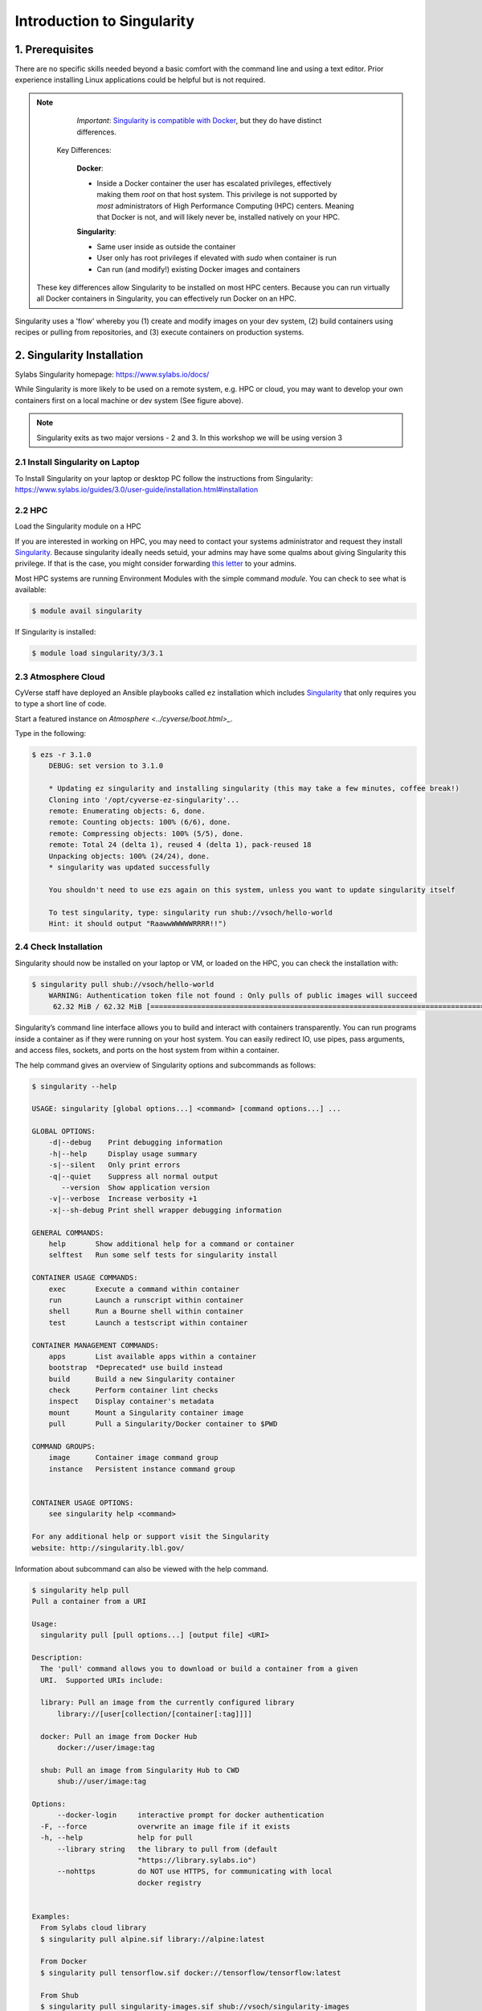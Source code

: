**Introduction to Singularity**
-------------------------------

|singularity|

1. Prerequisites
================

There are no specific skills needed beyond a basic comfort with the command line and using a text editor. Prior experience installing Linux applications could be helpful but is not required.

.. Note::

      *Important*: `Singularity is compatible with Docker <https://www.sylabs.io/2018/04/singularity-compatibility-with-docker-containers/>`_, but they do have distinct differences.

   Key Differences:

      **Docker**:

      * Inside a Docker container the user has escalated privileges, effectively making them `root` on that host system. This privilege is not supported by *most* administrators of High Performance Computing (HPC) centers. Meaning that Docker is not, and will likely never be, installed natively on your HPC.

      **Singularity**:

      * Same user inside as outside the container
      * User only has root privileges if elevated with `sudo` when container is run
      * Can run (and modify!) existing Docker images and containers

  These key differences allow Singularity to be installed on most HPC centers. Because you can run virtually all Docker containers in Singularity, you can effectively run Docker on an HPC.

Singularity uses a 'flow' whereby you (1) create and modify images on your dev system, (2) build containers using recipes or pulling from repositories, and (3) execute containers on production systems.

|singularityflow|

2. Singularity Installation
===========================

Sylabs Singularity homepage: `https://www.sylabs.io/docs/ <https://www.sylabs.io/docs/>`_

While Singularity is more likely to be used on a remote system, e.g. HPC or cloud, you may want to develop your own containers first on a local machine or dev system (See figure above).

.. Note::

	Singularity exits as two major versions - 2 and 3. In this workshop we will be using version 3

2.1 Install Singularity on Laptop
~~~~~~~~~~~~~~~~~~~~~~~~~~~~~~~~~

To Install Singularity on your laptop or desktop PC follow the instructions from Singularity: https://www.sylabs.io/guides/3.0/user-guide/installation.html#installation

2.2 HPC
~~~~~~~

Load the Singularity module on a HPC

If you are interested in working on HPC, you may need to contact your systems administrator and request they install `Singularity  <https://www.sylabs.io/guides/3.0/user-guide/installation.html#installation>`_. Because singularity ideally needs setuid, your admins may have some qualms about giving Singularity this privilege. If that is the case, you might consider forwarding `this letter <https://www.sylabs.io/guides/3.0/user-guide/installation.html#singularity-on-a-shared-resource>`_ to your admins.

Most HPC systems are running Environment Modules with the simple command `module`. You can check to see what is available:

.. code-block:: bash

  $ module avail singularity

If Singularity is installed:

.. code-block:: bash

	$ module load singularity/3/3.1

2.3 Atmosphere Cloud
~~~~~~~~~~~~~~~~~~~~~

CyVerse staff have deployed an Ansible playbooks called ``ez`` installation which includes `Singularity <https://cyverse-ez-quickstart.readthedocs-hosted.com/en/latest/#>`_ that only requires you to type a short line of code.

Start a featured instance on `Atmosphere <../cyverse/boot.html>_`.

Type in the following:

.. code-block:: bash

    $ ezs -r 3.1.0
	DEBUG: set version to 3.1.0

	* Updating ez singularity and installing singularity (this may take a few minutes, coffee break!)
	Cloning into '/opt/cyverse-ez-singularity'...
	remote: Enumerating objects: 6, done.
	remote: Counting objects: 100% (6/6), done.
	remote: Compressing objects: 100% (5/5), done.
	remote: Total 24 (delta 1), reused 4 (delta 1), pack-reused 18
	Unpacking objects: 100% (24/24), done.
	* singularity was updated successfully

	You shouldn't need to use ezs again on this system, unless you want to update singularity itself

	To test singularity, type: singularity run shub://vsoch/hello-world
	Hint: it should output "RaawwWWWWWRRRR!!")


2.4 Check Installation
~~~~~~~~~~~~~~~~~~~~~~

Singularity should now be installed on your laptop or VM, or loaded on the HPC, you can check the installation with:

.. code-block:: bash

    $ singularity pull shub://vsoch/hello-world
	WARNING: Authentication token file not found : Only pulls of public images will succeed
	 62.32 MiB / 62.32 MiB [===============================================================================================] 100.00% 30.61 MiB/s 2s

Singularity’s command line interface allows you to build and interact with containers transparently. You can run programs inside a container as if they were running on your host system. You can easily redirect IO, use pipes, pass arguments, and access files, sockets, and ports on the host system from within a container.

The help command gives an overview of Singularity options and subcommands as follows:

.. code-block:: bash

	$ singularity --help

	USAGE: singularity [global options...] <command> [command options...] ...

	GLOBAL OPTIONS:
	    -d|--debug    Print debugging information
	    -h|--help     Display usage summary
	    -s|--silent   Only print errors
	    -q|--quiet    Suppress all normal output
	       --version  Show application version
	    -v|--verbose  Increase verbosity +1
	    -x|--sh-debug Print shell wrapper debugging information

	GENERAL COMMANDS:
	    help       Show additional help for a command or container
	    selftest   Run some self tests for singularity install

	CONTAINER USAGE COMMANDS:
	    exec       Execute a command within container
	    run        Launch a runscript within container
	    shell      Run a Bourne shell within container
	    test       Launch a testscript within container

	CONTAINER MANAGEMENT COMMANDS:
	    apps       List available apps within a container
	    bootstrap  *Deprecated* use build instead
	    build      Build a new Singularity container
	    check      Perform container lint checks
	    inspect    Display container's metadata
	    mount      Mount a Singularity container image
	    pull       Pull a Singularity/Docker container to $PWD

	COMMAND GROUPS:
	    image      Container image command group
	    instance   Persistent instance command group


	CONTAINER USAGE OPTIONS:
	    see singularity help <command>

	For any additional help or support visit the Singularity
	website: http://singularity.lbl.gov/

Information about subcommand can also be viewed with the help command.

.. code-block:: bash

	$ singularity help pull
	Pull a container from a URI

	Usage:
	  singularity pull [pull options...] [output file] <URI>

	Description:
	  The 'pull' command allows you to download or build a container from a given
	  URI.  Supported URIs include:

	  library: Pull an image from the currently configured library
	      library://[user[collection/[container[:tag]]]]

	  docker: Pull an image from Docker Hub
	      docker://user/image:tag

	  shub: Pull an image from Singularity Hub to CWD
	      shub://user/image:tag

	Options:
	      --docker-login     interactive prompt for docker authentication
	  -F, --force            overwrite an image file if it exists
	  -h, --help             help for pull
	      --library string   the library to pull from (default
	                         "https://library.sylabs.io")
	      --nohttps          do NOT use HTTPS, for communicating with local
	                         docker registry


	Examples:
	  From Sylabs cloud library
	  $ singularity pull alpine.sif library://alpine:latest

	  From Docker
	  $ singularity pull tensorflow.sif docker://tensorflow/tensorflow:latest

	  From Shub
	  $ singularity pull singularity-images.sif shub://vsoch/singularity-images


	For additional help or support, please visit https://www.sylabs.io/docs/

3. Downloading pre-built images
================================
* `shub` - images hosted on Singularity Hub
* `docker` - images hosted on Docker Hub
* `localimage` - images saved on your machine
* `yum` - yum based systems such as CentOS and Scientific Linux
* `debootstrap` - apt based systems such as Debian and Ubuntu
* `arch` - Arch Linux
* `busybox` - BusyBox
* `zypper` - zypper based systems such as Suse and OpenSuse

3.1 Pulling an image from Singularity Hub
~~~~~~~~~~~~~~~~~~~~~~~~~~~~~~~~~~~~~~~~~~

Similar to previous example, in this example I am pulling a base Ubuntu container from Singularity-Hub:

.. code-block:: bash

    $ singularity pull shub://singularityhub/ubuntu
    WARNING: Authentication token file not found : Only pulls of public images will succeed
 	88.58 MiB / 88.58 MiB [===============================================================================================] 100.00% 31.86 MiB/s 2s

You can rename the container using the `--name` flag:

.. code-block:: bash

    $ singularity pull --name ubuntu_test.simg shub://singularityhub/ubuntu
    WARNING: Authentication token file not found : Only pulls of public images will succeed
 	88.58 MiB / 88.58 MiB [===============================================================================================] 100.00% 35.12 MiB/s 2s

The above command will save the alpine image from the Container Library as ``alpine.sif``

3.2 Pulling an image from Docker Hub
~~~~~~~~~~~~~~~~~~~~~~~~~~~~~~~~~~~~~

This example pulls an ``ubuntu:16.04`` image from DockerHub and saves it to the working directory.

.. code-block:: bash

	$ singularity pull docker://ubuntu:16.04
	WARNING: Authentication token file not found : Only pulls of public images will succeed
	INFO:    Starting build...
	Getting image source signatures
	Copying blob sha256:7b722c1070cdf5188f1f9e43b8413157f8dfb2b4fe84db3c03cb492379a42fcc
	 41.51 MiB / 41.51 MiB [====================================================] 1s
	Copying blob sha256:5fbf74db61f1459176d8647ba8f53f8e6cf933a2e56f73f0e8da81213117b7e9
	 847 B / 847 B [============================================================] 0s
	Copying blob sha256:ed41cb72e5c918bdbd78e68f02930a3f1cf1d6079402b0a5b19de8508e67b766
	 526 B / 526 B [============================================================] 0s
	Copying blob sha256:7ea47a67709ebea8efed59fbda703dbd00a0d2cae7e2808959744bfa30bfc0e9
	 168 B / 168 B [============================================================] 0s
	Copying config sha256:288b5aca25f70512e5874c289a8a216b60808ecc47f687fa502fd848e5c3f875
	 2.42 KiB / 2.42 KiB [======================================================] 0s
	Writing manifest to image destination
	Storing signatures
	INFO:    Creating SIF file...
	INFO:    Build complete: ubuntu_16.04.sif

.. warning::

	Pulling Docker images reduces reproducibility. If you were to pull a Docker image today and then wait six months and pull again, you are not guaranteed to get the same image. If any of the source layers has changed the image will be altered. If reproducibility is a priority for you, try building your images from the Container Library.

3.3 Pulling an image from Sylabs cloud library
~~~~~~~~~~~~~~~~~~~~~~~~~~~~~~~~~~~~~~~~~~~~~~

Let’s use an easy example of ``alpine.sif`` image from the `container library <https://cloud.sylabs.io/library/>`_

.. code-block :: bash

	$ singularity pull library://alpine:latest
	WARNING: Authentication token file not found : Only pulls of public images will succeed
	INFO:    Downloading library image
 	2.08 MiB / 2.08 MiB [==================================================================================================] 100.00% 5.06 MiB/s 0s

.. Tip::

	You can use ``singularity search alpine`` command to locate groups, collections, and containers of interest on the Container Library

4 Interact with images
======================

.. |singularity| image:: ../img/singularity.png
  :height: 200
  :width: 200

.. |singularityflow| image:: http://singularity.lbl.gov/assets/img/diagram/singularity-2.4-flow.png
  :width: 800
